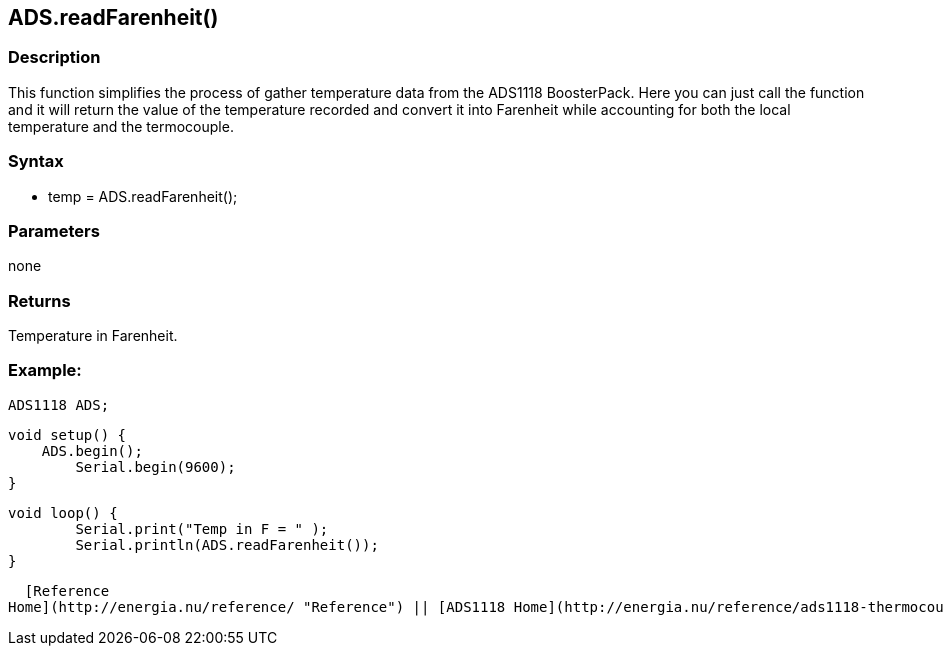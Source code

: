 ADS.readFarenheit()
-------------------

### Description

This function simplifies the process of gather temperature data from the
ADS1118 BoosterPack. Here you can just call the function and it will
return the value of the temperature recorded and convert it into
Farenheit while accounting for both the local temperature and the
termocouple.

### Syntax

-   temp = ADS.readFarenheit();

 

### Parameters

none  

### Returns

Temperature in Farenheit.  

### Example:

    ADS1118 ADS;

    void setup() {
        ADS.begin();
            Serial.begin(9600);
    }

    void loop() {
            Serial.print("Temp in F = " );
            Serial.println(ADS.readFarenheit());
    }

  [Reference
Home](http://energia.nu/reference/ "Reference") || [ADS1118 Home](http://energia.nu/reference/ads1118-thermocouple-boosterpack/ "ADS1118 Thermocouple BoosterPack")

